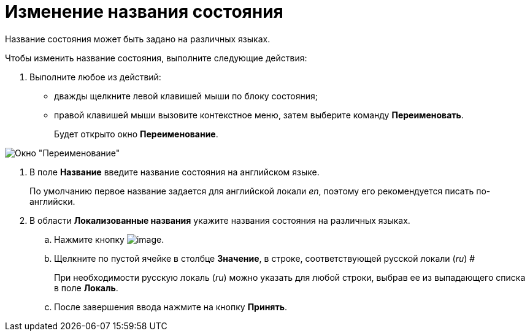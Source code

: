 = Изменение названия состояния

Название состояния может быть задано на различных языках.

Чтобы изменить название состояния, выполните следующие действия:

. Выполните любое из действий:
* дважды щелкните левой клавишей мыши по блоку состояния;
* правой клавишей мыши вызовите контекстное меню, затем выберите команду *Переименовать*.
+
Будет открыто окно *Переименование*.

image::state_Rename.png[ Окно "Переименование"]
. В поле *Название* введите название состояния на английском языке.
+
По умолчанию первое название задается для английской локали _en_, поэтому его рекомендуется писать по-английски.
. В области *Локализованные названия* укажите названия состояния на различных языках.
[loweralpha]
.. Нажмите кнопку image:buttons/state_add_green_plus.png[image].
..  Щелкните по пустой ячейке в столбце *Значение*, в строке, соответствующей русской локали (_ru_) #
+
При необходимости русскую локаль (_ru_) можно указать для любой строки, выбрав ее из выпадающего списка в поле *Локаль*.
.. После завершения ввода нажмите на кнопку *Принять*.
